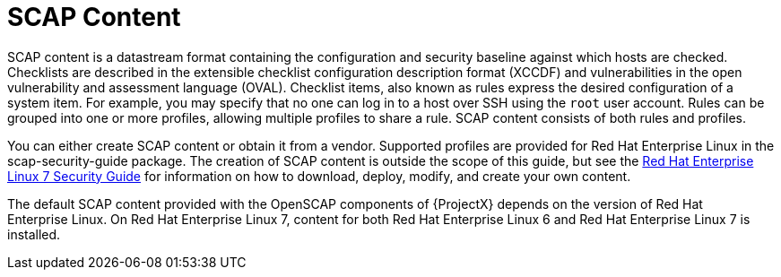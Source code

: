 [id='scap-content_{context}']
= SCAP Content

SCAP content is a datastream format containing the configuration and security baseline against which hosts are checked.
Checklists are described in the extensible checklist configuration description format (XCCDF) and vulnerabilities in the open vulnerability and assessment language (OVAL).
Checklist items, also known as rules express the desired configuration of a system item.
For example, you may specify that no one can log in to a host over SSH using the `root` user account.
Rules can be grouped into one or more profiles, allowing multiple profiles to share a rule.
SCAP content consists of both rules and profiles.

You can either create SCAP content or obtain it from a vendor.
Supported profiles are provided for Red{nbsp}Hat Enterprise{nbsp}Linux in the scap-security-guide package.
ifndef::orcharhino[]
The creation of SCAP content is outside the scope of this guide, but see the https://access.redhat.com/documentation/en-us/red_hat_enterprise_linux/7/html/security_guide/sec-using_firewalls#sec-Getting_started_with_firewalld[Red Hat Enterprise Linux 7 Security Guide] for information on how to download, deploy, modify, and create your own content.
endif::[]

The default SCAP content provided with the OpenSCAP components of {ProjectX} depends on the version of Red{nbsp}Hat Enterprise{nbsp}Linux.
On Red{nbsp}Hat Enterprise{nbsp}Linux{nbsp}7, content for both Red{nbsp}Hat Enterprise{nbsp}Linux{nbsp}6 and Red{nbsp}Hat Enterprise{nbsp}Linux{nbsp}7 is installed.
